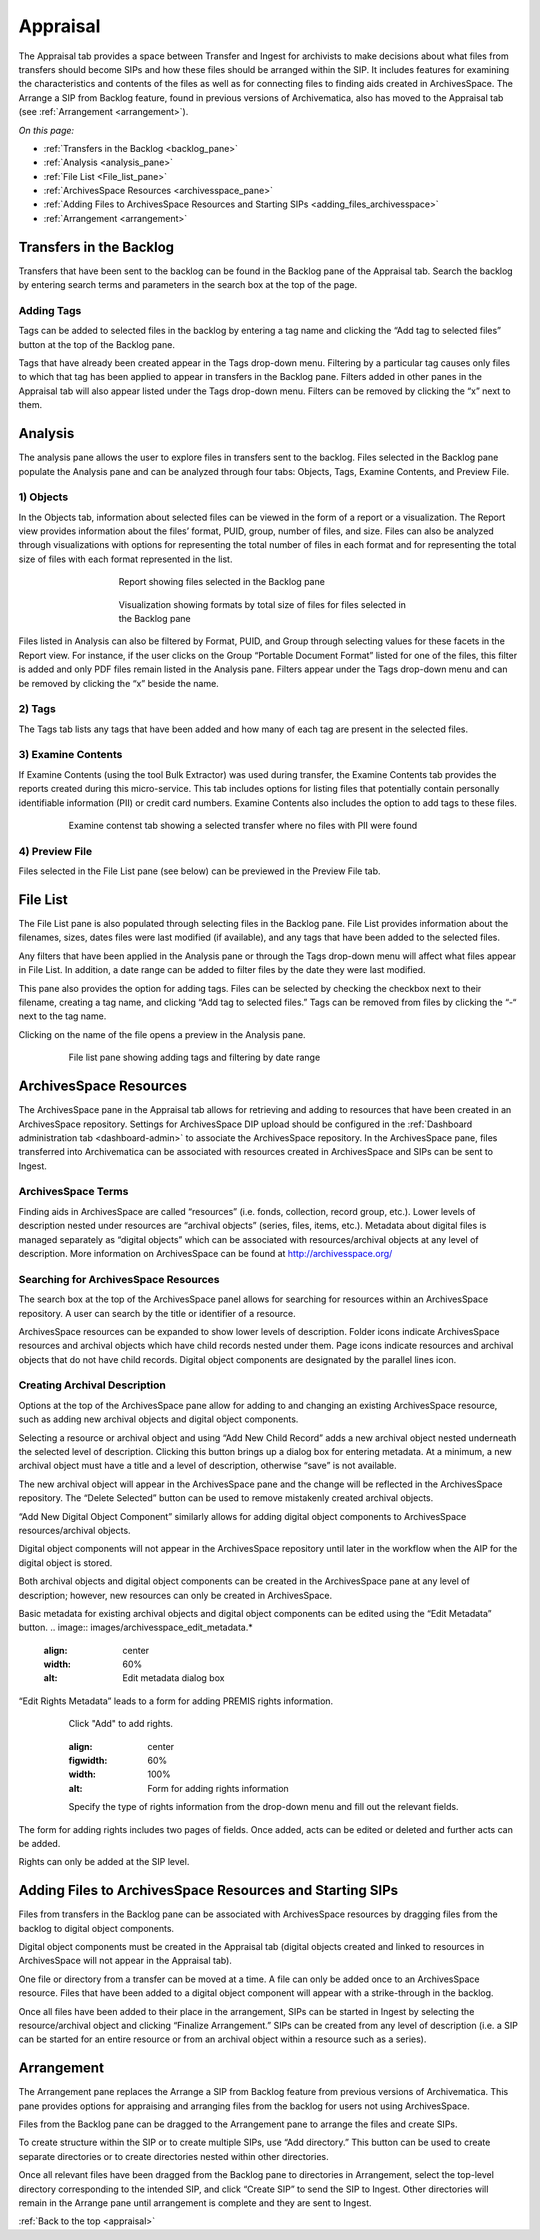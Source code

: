 .. _appraisal:

======
Appraisal
======

The Appraisal tab provides a space between Transfer and Ingest for archivists to make decisions about what files from transfers should become SIPs and how these files should be arranged within the SIP. It includes features for examining the characteristics and contents of the files as well as for connecting files to finding aids created in ArchivesSpace. The Arrange a SIP from Backlog feature, found in previous versions of Archivematica, also has moved to the Appraisal tab (see :ref:`Arrangement <arrangement>`).

*On this page:*

* :ref:`Transfers in the Backlog <backlog_pane>`
* :ref:`Analysis <analysis_pane>`
* :ref:`File List <File_list_pane>`
* :ref:`ArchivesSpace Resources <archivesspace_pane>`
* :ref:`Adding Files to ArchivesSpace Resources and Starting SIPs <adding_files_archivesspace>`
* :ref:`Arrangement <arrangement>`

.. _backlog_pane:

Transfers in the Backlog
------------
Transfers that have been sent to the backlog can be found in the Backlog pane of the Appraisal tab. Search the backlog by entering search terms and parameters in the search box at the top of the page.

.. image:: images/search_backlog.*
   :align: center
   :width: 60%
   :alt: Search box for searching the backlog in the Appraisal tab

Adding Tags
=========
Tags can be added to selected files in the backlog by entering a tag name and clicking the “Add tag to selected files” button at the top of the Backlog pane.

.. image:: images/tags_backlog.*
   :align: center
   :width: 60%
   :alt: Adding tags to files in the backlog
   
Tags that have already been created appear in the Tags drop-down menu. Filtering by a particular tag causes only files to which that tag has been applied to appear in transfers in the Backlog pane. Filters added in other panes in the Appraisal tab will also appear listed under the Tags drop-down menu. Filters can be removed by clicking the “x” next to them.

.. image:: images/adding_filters.*
   :align: center
   :width: 60%
   :alt: Filters as they appear below the tags drop-down menu

.. _analysis_pane:

Analysis
------------

The analysis pane allows the user to explore files in transfers sent to the backlog. Files selected in the Backlog pane populate the Analysis pane and can be analyzed through four tabs: Objects, Tags, Examine Contents, and Preview File.

1) Objects
=========
In the Objects tab, information about selected files can be viewed in the form of a report or a visualization. The Report view provides information about the files’ format, PUID, group, number of files, and size. Files can also be analyzed through visualizations with options for representing the total number of files in each format and for representing the total size of files with each format represented in the list.

.. figure:: images/analysis_report.*
   :align: center
   :figwidth: 60%
   :width: 100%
   :alt: Report view in the Analysis pane

   Report showing files selected in the Backlog pane

   
.. figure:: images/analysis_visualization.*
   :align: center
   :figwidth: 60%
   :width: 100%
   :alt: Visualization showing formats by total size of files
   
   Visualization showing formats by total size of files for files selected in the Backlog pane
   
Files listed in Analysis can also be filtered by Format, PUID, and Group through selecting values for these facets in the Report view. For instance, if the user clicks on the Group “Portable Document Format” listed for one of the files, this filter is added and only PDF files remain listed in the Analysis pane. Filters appear under the Tags drop-down menu and can be removed by clicking the “x” beside the name.

2) Tags
=========
The Tags tab lists any tags that have been added and how many of each tag are present in the selected files.

.. image:: images/analysis_tags.*
   :align: center
   :width: 80%
   :alt: Tags tab in the analysis pane

3) Examine Contents
=========
If Examine Contents (using the tool Bulk Extractor) was used during transfer, the Examine Contents tab provides the reports created during this micro-service. This tab includes options for listing files that potentially contain personally identifiable information (PII) or credit card numbers. Examine Contents also includes the option to add tags to these files. 

.. figure:: images/analysis_examine_contents.*
   :align: center
   :figwidth: 80%
   :width: 100%
   :alt: Examine contents tab in the anaysis pane
   
   Examine contenst tab showing a selected transfer where no files with PII were found

4) Preview File
=========
Files selected in the File List pane (see below) can be previewed in the Preview File tab.

.. _File_list_pane:

File List
------------
The File List pane is also populated through selecting files in the Backlog pane. File List provides information about the filenames, sizes, dates files were last modified (if available), and any tags that have been added to the selected files.

Any filters that have been applied in the Analysis pane or through the Tags drop-down menu will affect what files appear in File List. In addition, a date range can be added to filter files by the date they were last modified. 

This pane also provides the option for adding tags. Files can be selected by checking the checkbox next to their filename, creating a tag name, and clicking “Add tag to selected files.” Tags can be removed from files by clicking the “-“ next to the tag name.

Clicking on the name of the file opens a preview in the Analysis pane.

.. figure:: images/analysis_file_list.*
   :align: center
   :figwidth: 80%
   :width: 100%
   :alt: File list pane
   
   File list pane showing adding tags and filtering by date range

.. _archivesspace_pane:

ArchivesSpace Resources
-----------------
The ArchivesSpace pane in the Appraisal tab allows for retrieving and adding to resources that have been created in an ArchivesSpace repository. Settings for ArchivesSpace DIP upload should be configured in the :ref:`Dashboard administration tab <dashboard-admin>` to associate the ArchivesSpace repository. In the ArchivesSpace pane, files transferred into Archivematica can be associated with resources created in ArchivesSpace and SIPs can be sent to Ingest.

ArchivesSpace Terms 
=========
Finding aids in ArchivesSpace are called “resources” (i.e. fonds, collection, record group, etc.). Lower levels of description nested under resources are “archival objects” (series, files, items, etc.). Metadata about digital files is managed separately as “digital objects” which can be associated with resources/archival objects at any level of description. More information on ArchivesSpace can be found at http://archivesspace.org/

Searching for ArchivesSpace Resources
=============
The search box at the top of the ArchivesSpace panel allows for searching for resources within an ArchivesSpace repository. A user can search by the title or identifier of a resource.

ArchivesSpace resources can be expanded to show lower levels of description. Folder icons indicate ArchivesSpace resources and archival objects which have child records nested under them. Page icons indicate resources and archival objects that do not have child records. Digital object components are designated by the parallel lines icon.

.. image:: images/archivesspace_search.*
   :align: center
   :width: 80%
   :alt: ArchivesSpace pane with an ArchivesSpace resource expanded to show levels of heirarchy

Creating Archival Description
========
Options at the top of the ArchivesSpace pane allow for adding to and changing an existing ArchivesSpace resource, such as adding new archival objects and digital object components. 

Selecting a resource or archival object and using “Add New Child Record” adds a new archival object nested underneath the selected level of description. Clicking this button brings up a dialog box for entering metadata. At a minimum, a new archival object must have a title and a level of description, otherwise “save” is not available. 

.. image:: images/archivesspace_add_new_child.*
   :align: center
   :width: 80%
   :alt: Add new child record dialog box 

The new archival object will appear in the ArchivesSpace pane and the change will be reflected in the ArchivesSpace repository. The “Delete Selected” button can be used to remove mistakenly created archival objects.

“Add New Digital Object Component” similarly allows for adding digital object components to ArchivesSpace resources/archival objects. 

.. note::
Digital object components will not appear in the ArchivesSpace repository until later in the workflow when the AIP for the digital object is stored. 

Both archival objects and digital object components can be created in the ArchivesSpace pane at any level of description; however, new resources can only be created in ArchivesSpace. 

Basic metadata for existing archival objects and digital object components can be edited using the “Edit Metadata” button. 
.. image:: images/archivesspace_edit_metadata.*
   :align: center
   :width: 60%
   :alt: Edit metadata dialog box 

“Edit Rights Metadata” leads to a form for adding PREMIS rights information. 

.. figure:: images/archivesspace_add_rights_metadata1.*
   :align: center
   :figwidth: 80%
   :width: 100%
   :alt: Adding PREMIS rights information
   
   Click "Add" to add rights.
   
   .. figure:: images/archivesspace_add_rights_metadata2.*
   :align: center
   :figwidth: 60%
   :width: 100%
   :alt: Form for adding rights information
   
   Specify the type of rights information from the drop-down menu and fill out the relevant fields.

The form for adding rights includes two pages of fields. Once added, acts can be edited or deleted and further acts can be added.

.. image:: images/archivesspace_add_rights metadata3.*
   :align: center
   :width: 60%
   :alt: Added rights in Archivematica

.. note::
Rights can only be added at the SIP level. 


.. _adding_files_archivesspace:

Adding Files to ArchivesSpace Resources and Starting SIPs
-----------
Files from transfers in the Backlog pane can be associated with ArchivesSpace resources by dragging files from the backlog to digital object components. 

.. image:: images/backlog_and_archivesspace.*
   :align: center
   :width: 80%
   :alt: Backlog and analysis panes  

Digital object components must be created in the Appraisal tab (digital objects created and linked to resources in ArchivesSpace will not appear in the Appraisal tab). 

One file or directory from a transfer can be moved at a time. A file can only be added once to an ArchivesSpace resource. Files that have been added to a digital object component will appear with a strike-through in the backlog.

Once all files have been added to their place in the arrangement, SIPs can be started in Ingest by selecting the resource/archival object and clicking “Finalize Arrangement.” SIPs can be created from any level of description (i.e. a SIP can be started for an entire resource or from an archival object within a resource such as a series).

.. _arrangement:

Arrangement
---------
The Arrangement pane replaces the Arrange a SIP from Backlog feature from previous versions of Archivematica. This pane provides options for appraising and arranging files from the backlog for users not using ArchivesSpace.

Files from the Backlog pane can be dragged to the Arrangement pane to arrange the files and create SIPs. 

To create structure within the SIP or to create multiple SIPs, use “Add directory.” This button can be used to create separate directories or to create directories nested within other directories.  

Once all relevant files have been dragged from the Backlog pane to directories in Arrangement, select the top-level directory corresponding to the intended SIP, and click “Create SIP” to send the SIP to Ingest. Other directories will remain in the Arrange pane until arrangement is complete and they are sent to Ingest.

:ref:`Back to the top <appraisal>`
